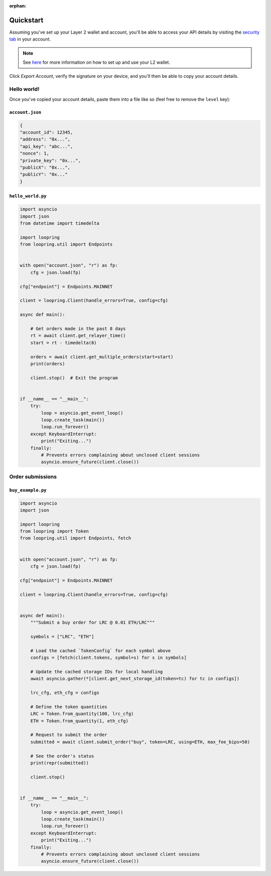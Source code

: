 :orphan:


.. _quickstart:


Quickstart
==========

Assuming you've set up your Layer 2 wallet and account, you'll
be able to access your API details by visiting the `security tab
<https://loopring.io/#/layer2/security>`_ in your account.

.. note::
    See `here <https://medium.loopring.io/guide-how-to-use-loopring-l2-a267d005255b>`_
    for more information on how to set up and use your L2 wallet.

.. image:: https://i.imgur.com/DY4muk8.png

Click `Export Account`, verify the signature on your device, and you'll
then be able to copy your account details.

Hello world!
------------

Once you've copied your account details, paste them into a file like so (feel free to \
remove the ``level`` key):

``account.json``
~~~~~~~~~~~~~~~~

.. code-block:: json

    {
    "account_id": 12345,
    "address": "0x...",
    "api_key": "abc...",
    "nonce": 1,
    "private_key": "0x...",
    "publicX": "0x...",
    "publicY": "0x..."
    }


``hello_world.py``
~~~~~~~~~~~~~~~~~~

.. code-block:: python

    import asyncio
    import json
    from datetime import timedelta

    import loopring
    from loopring.util import Endpoints


    with open("account.json", "r") as fp:
        cfg = json.load(fp)

    cfg["endpoint"] = Endpoints.MAINNET

    client = loopring.Client(handle_errors=True, config=cfg)

    async def main():
        
        # Get orders made in the past 8 days
        rt = await client.get_relayer_time()
        start = rt - timedelta(8)

        orders = await client.get_multiple_orders(start=start)
        print(orders)

        client.stop()  # Exit the program


    if __name__ == "__main__":
        try:
            loop = asyncio.get_event_loop()
            loop.create_task(main())
            loop.run_forever()
        except KeyboardInterrupt:
            print("Exiting...")
        finally:
            # Prevents errors complaining about unclosed client sessions
            asyncio.ensure_future(client.close())
    

Order submissions
-----------------

``buy_example.py``
~~~~~~~~~~~~~~~~~~

.. code-block:: python

    import asyncio
    import json

    import loopring
    from loopring import Token
    from loopring.util import Endpoints, fetch


    with open("account.json", "r") as fp:
        cfg = json.load(fp)

    cfg["endpoint"] = Endpoints.MAINNET

    client = loopring.Client(handle_errors=True, config=cfg)


    async def main():
        """Submit a buy order for LRC @ 0.01 ETH/LRC"""
        
        symbols = ["LRC", "ETH"]

        # Load the cached `TokenConfig` for each symbol above
        configs = [fetch(client.tokens, symbol=s) for s in symbols]

        # Update the cached storage IDs for local handling
        await asyncio.gather(*[client.get_next_storage_id(token=tc) for tc in configs])

        lrc_cfg, eth_cfg = configs

        # Define the token quantities
        LRC = Token.from_quantity(100, lrc_cfg)
        ETH = Token.from_quantity(1, eth_cfg)

        # Request to submit the order
        submitted = await client.submit_order("buy", token=LRC, using=ETH, max_fee_bips=50)

        # See the order's status
        print(repr(submitted))

        client.stop()


    if __name__ == "__main__":
        try:
            loop = asyncio.get_event_loop()
            loop.create_task(main())
            loop.run_forever()
        except KeyboardInterrupt:
            print("Exiting...")
        finally:
            # Prevents errors complaining about unclosed client sessions
            asyncio.ensure_future(client.close())